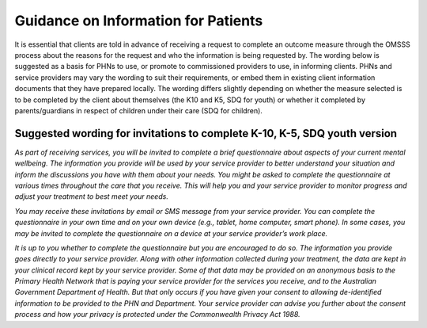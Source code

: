 .. _information-for-patients:

Guidance on Information for Patients
====================================

It is essential that clients are told in advance of receiving a request to complete an outcome
measure through the OMSSS process about the reasons for the request and who the
information is being requested by. The wording below is suggested as a basis for PHNs to
use, or promote to commissioned providers to use, in informing clients. PHNs and service
providers may vary the wording to suit their requirements, or embed them in existing client
information documents that they have prepared locally. The wording differs slightly
depending on whether the measure selected is to be completed by the client about
themselves (the K10 and K5, SDQ for youth) or whether it completed by parents/guardians
in respect of children under their care (SDQ for children).

.. _suggested-k10-k5-sdqy:

Suggested wording for invitations to complete K-10, K-5, SDQ youth version
--------------------------------------------------------------------------

*As part of receiving services, you will be invited to complete a brief questionnaire about
aspects of your current mental wellbeing. The information you provide will be used by your
service provider to better understand your situation and inform the discussions you have
with them about your needs. You might be asked to complete the questionnaire at various
times throughout the care that you receive. This will help you and your service provider to
monitor progress and adjust your treatment to best meet your needs.*

*You may receive these invitations by email or SMS message from your
service provider. You can complete the questionnaire in your own time and on your own
device (e.g., tablet, home computer, smart phone). In some cases, you may be invited to
complete the questionnaire on a device at your service provider’s work place.*

*It is up to you whether to complete the questionnaire but you are encouraged to do so. The
information you provide goes directly to your service provider. Along with other information
collected during your treatment, the data are kept in your clinical record kept by your service
provider. Some of that data may be provided on an anonymous basis to the Primary Health
Network that is paying your service provider for the services you receive, and to the
Australian Government Department of Health. But that only occurs if you have given your
consent to allowing de-identified information to be provided to the PHN and Department.
Your service provider can advise you further about the consent process and how your privacy
is protected under the Commonwealth Privacy Act 1988.*
